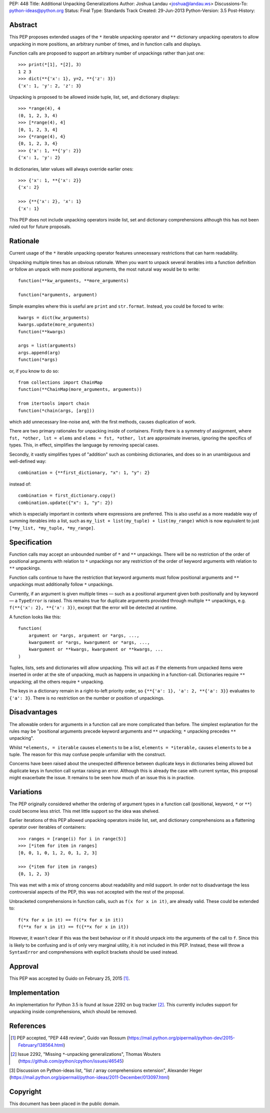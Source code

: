 PEP: 448
Title: Additional Unpacking Generalizations
Author: Joshua Landau <joshua@landau.ws>
Discussions-To: python-ideas@python.org
Status: Final
Type: Standards Track
Created: 29-Jun-2013
Python-Version: 3.5
Post-History:


Abstract
========

This PEP proposes extended usages of the ``*`` iterable unpacking
operator and ``**`` dictionary unpacking operators
to allow unpacking in more positions, an arbitrary number of
times, and in function calls and displays.

Function calls are proposed to support an arbitrary number of
unpackings rather than just one::

    >>> print(*[1], *[2], 3)
    1 2 3
    >>> dict(**{'x': 1}, y=2, **{'z': 3})
    {'x': 1, 'y': 2, 'z': 3}

Unpacking is proposed to be allowed inside tuple, list, set,
and dictionary displays::

    >>> *range(4), 4
    (0, 1, 2, 3, 4)
    >>> [*range(4), 4]
    [0, 1, 2, 3, 4]
    >>> {*range(4), 4}
    {0, 1, 2, 3, 4}
    >>> {'x': 1, **{'y': 2}}
    {'x': 1, 'y': 2}

In dictionaries, later values will always override earlier ones::

    >>> {'x': 1, **{'x': 2}}
    {'x': 2}

    >>> {**{'x': 2}, 'x': 1}
    {'x': 1}

This PEP does not include unpacking operators inside list, set and
dictionary comprehensions although this has not been ruled out for
future proposals.


Rationale
=========

Current usage of the ``*`` iterable unpacking operator features
unnecessary restrictions that can harm readability.

Unpacking multiple times has an obvious rationale.  When you want to
unpack several iterables into a function definition or follow an unpack
with more positional arguments, the most natural way would be to write::

    function(**kw_arguments, **more_arguments)

    function(*arguments, argument)

Simple examples where this is useful are ``print`` and ``str.format``.
Instead, you could be forced to write::

    kwargs = dict(kw_arguments)
    kwargs.update(more_arguments)
    function(**kwargs)

    args = list(arguments)
    args.append(arg)
    function(*args)

or, if you know to do so::

    from collections import ChainMap
    function(**ChainMap(more_arguments, arguments))

    from itertools import chain
    function(*chain(args, [arg]))

which add unnecessary line-noise and, with the first methods, causes
duplication of work.


There are two primary rationales for unpacking inside of containers.
Firstly there is a symmetry of assignment, where ``fst, *other, lst =
elems`` and ``elems = fst, *other, lst`` are approximate inverses,
ignoring the specifics of types.  This, in effect, simplifies the
language by removing special cases.

Secondly, it vastly simplifies types of "addition" such as combining
dictionaries, and does so in an unambiguous and well-defined way::

    combination = {**first_dictionary, "x": 1, "y": 2}

instead of::

    combination = first_dictionary.copy()
    combination.update({"x": 1, "y": 2})

which is especially important in contexts where expressions are
preferred.  This is also useful as a more readable way of summing
iterables into a list, such as ``my_list + list(my_tuple) +
list(my_range)`` which is now equivalent to just ``[*my_list,
*my_tuple, *my_range]``.


Specification
=============

Function calls may accept an unbounded number of ``*`` and ``**``
unpackings.  There will be no restriction of the order of positional
arguments with relation to ``*`` unpackings nor any restriction of the
order of keyword arguments with relation to ``**`` unpackings.

Function calls continue to have the restriction that keyword arguments
must follow positional arguments and ``**`` unpackings must additionally
follow ``*`` unpackings.

Currently, if an argument is given multiple times — such as a
positional argument given both positionally and by keyword — a
``TypeError`` is raised.  This remains true for duplicate arguments
provided through multiple ``**`` unpackings,
e.g. ``f(**{'x': 2}, **{'x': 3})``, except that the error will be
detected at runtime.

A function looks like this::

    function(
        argument or *args, argument or *args, ...,
        kwargument or *args, kwargument or *args, ...,
        kwargument or **kwargs, kwargument or **kwargs, ...
    )

Tuples, lists, sets and dictionaries will allow unpacking.  This will
act as if the elements from unpacked items were inserted in order at
the site of unpacking, much as happens in unpacking in a function-call.
Dictionaries require ``**`` unpacking; all the others require ``*`` unpacking.

The keys in a dictionary remain in a right-to-left priority order, so
``{**{'a': 1}, 'a': 2, **{'a': 3}}`` evaluates to ``{'a': 3}``.  There
is no restriction on the number or position of unpackings.


Disadvantages
=============

The allowable orders for arguments in a function call are more
complicated than before.  The simplest explanation for the rules
may be "positional arguments precede keyword arguments and ``**``
unpacking; ``*`` unpacking precedes ``**`` unpacking".

Whilst ``*elements, = iterable`` causes ``elements`` to be a list,
``elements = *iterable,`` causes ``elements`` to be a tuple.  The
reason for this may confuse people unfamiliar with the construct.

Concerns have been raised about the unexpected difference between
duplicate keys in dictionaries being allowed but duplicate keys
in function call syntax raising an error.  Although this is already
the case with current syntax, this proposal might exacerbate the
issue.  It remains to be seen how much of an issue this is in practice.


Variations
==========

The PEP originally considered whether the ordering of argument types
in a function call (positional, keyword, ``*`` or ``**``) could become
less strict. This met little support so the idea was shelved.

Earlier iterations of this PEP allowed unpacking operators inside
list, set, and dictionary comprehensions as a flattening operator
over iterables of containers::

    >>> ranges = [range(i) for i in range(5)]
    >>> [*item for item in ranges]
    [0, 0, 1, 0, 1, 2, 0, 1, 2, 3]

    >>> {*item for item in ranges}
    {0, 1, 2, 3}

This was met with a mix of strong concerns about readability and mild
support. In order not to disadvantage the less controversial aspects
of the PEP, this was not accepted with the rest of the proposal.

Unbracketed comprehensions in function calls, such as ``f(x for x in it)``,
are already valid.  These could be extended to::

    f(*x for x in it) == f((*x for x in it))
    f(**x for x in it) == f({**x for x in it})

However, it wasn't clear if this was the best behaviour or if it should
unpack into the arguments of the call to ``f``. Since this is likely to be
confusing and is of only very marginal utility, it is not included in this
PEP.  Instead, these will throw a ``SyntaxError`` and comprehensions with
explicit brackets should be used instead.


Approval
========

This PEP was accepted by Guido on February 25, 2015 [1]_.


Implementation
==============

An implementation for Python 3.5 is found at Issue 2292 on bug tracker [2]_.
This currently includes support for unpacking inside comprehensions, which
should be removed.


References
==========

.. [1] PEP accepted, "PEP 448 review", Guido van Rossum
   (https://mail.python.org/pipermail/python-dev/2015-February/138564.html)

.. [2] Issue 2292, "Missing ``*``-unpacking generalizations", Thomas Wouters
   (https://github.com/python/cpython/issues/46545)

[3] Discussion on Python-ideas list,
\   "list / array comprehensions extension", Alexander Heger
\   (https://mail.python.org/pipermail/python-ideas/2011-December/013097.html)

Copyright
=========

This document has been placed in the public domain.
